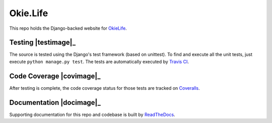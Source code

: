 Okie.Life
=========

This repo holds the Django-backed website for OkieLife_.

.. _OkieLife: <https://okie.life/>

Testing |testimage|_
--------------------

The source is tested using the Django's test framework (based on unittest). To find and execute all
the unit tests, just execute ``python manage.py test``. The tests are automatically executed by `Travis
CI <https://travis-ci.org/okielife/okie.life>`__.

Code Coverage |covimage|_
-------------------------

After testing is complete, the code coverage status for those tests are tracked on
`Coveralls <https://coveralls.io/github/okielife/okie.life?branch=master>`__.

Documentation |docimage|_
-------------------------

Supporting documentation for this repo and codebase is built by
`ReadTheDocs <http://okielife.readthedocs.io/en/latest/?badge=latest>`__.

.. |testimage| image:: https://travis-ci.org/okielife/okie.life.svg?branch=master
   :target: https://travis-ci.org/okielife/okie.life
.. |docimage| image:: https://readthedocs.org/projects/okielife/badge/?version=latest
   :target: http://okielife.readthedocs.io/en/latest/?badge=latest
.. |covimage| image:: https://coveralls.io/repos/github/okielife/okie.life/badge.svg?branch=master
   :target: https://coveralls.io/github/okielife/okie.life?branch=master
